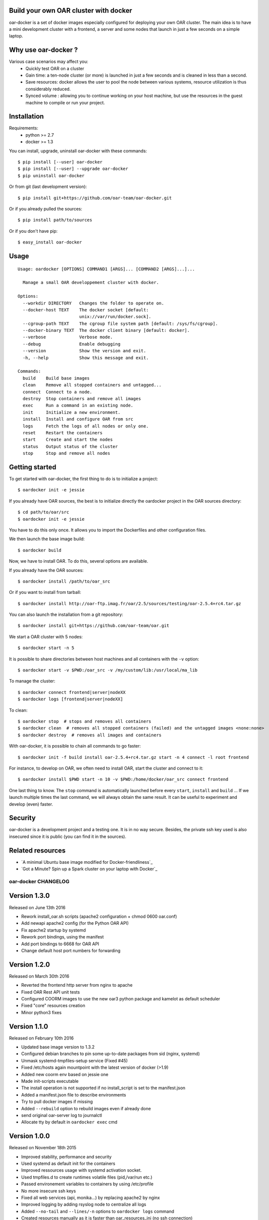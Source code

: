 Build your own OAR cluster with docker
--------------------------------------

oar-docker is a set of docker images especially configured for deploying
your own OAR cluster. The main idea is to have a mini development cluster with
a frontend, a server and some nodes that launch in just a few seconds on a
simple laptop.


Why use oar-docker ?
--------------------

Various case scenarios may affect you:
 - Quickly test OAR on a cluster
 - Gain time: a ten-node cluster (or more) is launched in just a
   few seconds and is cleaned in less than a second.
 - Save resources: docker allows the user to pool the node between
   various systems, resource utilization is thus considerably reduced.
 - Synced volume : allowing you to continue working on your host machine, but
   use the resources in the guest machine to compile or run your project.


Installation
------------

Requirements:
  - python >= 2.7
  - docker >= 1.3

You can install, upgrade, uninstall oar-docker with these commands::

  $ pip install [--user] oar-docker
  $ pip install [--user] --upgrade oar-docker
  $ pip uninstall oar-docker

Or from git (last development version)::

  $ pip install git+https://github.com/oar-team/oar-docker.git

Or if you already pulled the sources::

  $ pip install path/to/sources

Or if you don't have pip::

  $ easy_install oar-docker

Usage
-----

::

    Usage: oardocker [OPTIONS] COMMAND1 [ARGS]... [COMMAND2 [ARGS]...]...

      Manage a small OAR developpement cluster with docker.

    Options:
      --workdir DIRECTORY   Changes the folder to operate on.
      --docker-host TEXT    The docker socket [default:
                            unix://var/run/docker.sock].
      --cgroup-path TEXT    The cgroup file system path [default: /sys/fs/cgroup].
      --docker-binary TEXT  The docker client binary [default: docker].
      --verbose             Verbose mode.
      --debug               Enable debugging
      --version             Show the version and exit.
      -h, --help            Show this message and exit.

    Commands:
      build    Build base images
      clean    Remove all stopped containers and untagged...
      connect  Connect to a node.
      destroy  Stop containers and remove all images
      exec     Run a command in an existing node.
      init     Initialize a new environment.
      install  Install and configure OAR from src
      logs     Fetch the logs of all nodes or only one.
      reset    Restart the containers
      start    Create and start the nodes
      status   Output status of the cluster
      stop     Stop and remove all nodes


Getting started
---------------

To get started with oar-docker, the first thing to do is to initialize a
project::

    $ oardocker init -e jessie 

If you already have OAR sources, the best is to initialize directly the
oardocker project in the OAR sources directory::

    $ cd path/to/oar/src
    $ oardocker init -e jessie

You have to do this only once. It allows you to import the Dockerfiles
and other configuration files.

We then launch the base image build::

    $ oardocker build

Now, we have to install OAR. To do this, several options are available.

If you already have the OAR sources::

    $ oardocker install /path/to/oar_src

Or if you want to install from tarball::

    $ oardocker install http://oar-ftp.imag.fr/oar/2.5/sources/testing/oar-2.5.4+rc4.tar.gz

You can also launch the installation from a git repository::

    $ oardocker install git+https://github.com/oar-team/oar.git


We start a OAR cluster with 5 nodes::

    $ oardocker start -n 5

It is possible to share directories between host machines and
all containers with the ``-v`` option::

    $ oardocker start -v $PWD:/oar_src -v /my/custom/lib:/usr/local/ma_lib

To manage the cluster::

    $ oardocker connect frontend|server|nodeXX
    $ oardocker logs [frontend|server|nodeXX]


To clean::

    $ oardocker stop  # stops and removes all containers
    $ oardocker clean  # removes all stopped containers (failed) and the untagged images <none:none>
    $ oardocker destroy  # removes all images and containers


With oar-docker, it is possible to chain all commands to go faster::

    $ oardocker init -f build install oar-2.5.4+rc4.tar.gz start -n 4 connect -l root frontend

For instance, to develop on OAR, we often need to install OAR,
start the cluster and connect to it::


    $ oardocker install $PWD start -n 10 -v $PWD:/home/docker/oar_src connect frontend


One last thing to know. The ``stop`` command is automatically launched before
every ``start``, ``install`` and ``build`` ... If we launch multiple times the
last command, we will always obtain the same result. It can be useful to
experiment and develop (even) faster.


Security
--------

oar-docker is a development project and a testing one. It is in no way secure.
Besides, the private ssh key used is also insecured since it is public (you can
find it in the sources).


Related resources
-----------------

- `A minimal Ubuntu base image modified for Docker-friendliness`_
- `Got a Minute? Spin up a Spark cluster on your laptop with Docker`_


oar-docker CHANGELOG
====================

Version 1.3.0
-------------

Released on June 13th 2016

- Rework install_oar.sh scripts (apache2 configuration + chmod 0600 oar.conf)
- Add newapi apache2 config (for the Python OAR API)
- Fix apache2 startup by systemd
- Rework port bindings, using the manifest
- Add port bindings to 6668 for OAR API
- Change default host port numbers for forwarding

Version 1.2.0
-------------

Released on March 30th 2016

- Reverted the frontend http server from nginx to apache
- Fixed OAR Rest API unit tests
- Configured COORM images to use the new oar3 python package and kamelot as default scheduler
- Fixed "core" resources creation
- Minor python3 fixes

Version 1.1.0
-------------

Released on February 10th 2016

- Updated base image version to 1.3.2
- Configured debian branches to pin some up-to-date packages from sid (nginx, systemd)
- Unmask systemd-tmpfiles-setup service (Fixed #45)
- Fixed /etc/hosts again mountpoint with the latest version of docker (>1.9)
- Added new coorm env based on jessie one
- Made init-scripts executable
- The install operation is not supported if no install_script is set to the manifest.json
- Added a manifest.json file to describe environments
- Try to pull docker images if missing
- Added ``--rebuild`` option to rebuild images even if already done
- send original oar-server log to journalctl
- Allocate tty by default in ``oardocker exec`` cmd

Version 1.0.0
-------------

Released on November 18th 2015

- Improved stability, performance and security
- Used systemd as default init for the containers
- Improved ressources usage with systemd activation socket.
- Used tmpfiles.d to create runtimes volatile files (pid,/var/run etc.)
- Passed environement variables to containers by using /etc/profile
- No more insecure ssh keys
- Fixed all web services (api, monika...) by replacing apache2 by nginx
- Improved logging by adding rsyslog node to centralize all logs
- Added ``--no-tail`` and ``--lines/-n`` options to ``oardocker logs`` command
- Created resources manually as it is faster than oar_resources_ini (no ssh connection)
- Removed unused scripts
- OAR3 ready


Version 0.6.0
-------------

Released on October 22nd 2015

- Removed wheezy environement (Fixed #39)
- Logged to stdout by default
- Fixed oar.conf permissions to allow normal user to read it
- disable_unicode_literals_warning in click
- Added oidentd start for the API to do auth
- Enabled mod_cgi (for monika)
- Let the oar makefile configure the web tools
- New template for cigri base
- Fixed resources initialization
- Fixed string formating
- Do not allocate a pseudo-TTY by default
- Fixed oar-node and oar-server init.d script for OAR 2.5.3 and older
- Adapt new oar_resources_init options
- Setup cosystem and deploy jobs and install oar-node on the frontend


Version 0.5.10
--------------

Released on July 03rd 2015

- Make /etc/oar/job_resource_manager_cgroup.pl a symlink to improve debugging (Fixed #34)
- Fixed API by reverted to oidentd


Version 0.5.9
-------------

Released on July 01st 2015

- Set OAREXEC_DEBUG_MODE=1 to improve the dev environement (Fixed #34)

Version 0.5.8
-------------

Released on June 29th 2015

- Removed compiled python3 versions
- Bumped base images version to 1.2 

Version 0.5.7
-------------

Released on June 25th 2015

- Bumped base images version to 1.1 (included apache2-suexec and pidentd)
- Fixed the stamp for setup_resources script (Fixed #33)
- Fixed oar-api apache configuration

Version 0.5.6
-------------

Released on June 23rd 2015

- Used jessie as default env

Version 0.5.5
-------------

Released on June 12th 2015

- Minor bug fix about persistent bash history

Version 0.5.4
-------------

Released on June 02nd 2015

- Bumped base image version to 1.0.4
- Added persistent .bash_history and .pyhistory
- Added :ro, :rw and :cow options to ``--volume`` option
- Fixed phppgadmin and oarapi 403 error in jessie
- Fixed oarapi 403 error in jessie
- Removed duplicated package installation from dockerfile
- Fixed rest-client installation in debian jessie
- Installed chandler in base image
- Configured postgresql just after OAR installation
- Update wait_pgsql script : used UNIX socket if no host provided


Version 0.5.3
-------------

Released on May 22nd 2015

- Installed ruby-rspec librestclient-ruby for Rest API unittests
- Fixed oar resources initialization
- Initialized database during OAR installation
- Installed chandler
- Sequential oar resources Initialization (Fixed #28)
- Run cleanup scripts and kill all processes in the container when receiving SIGINT (Fixed #27)
- Updated base images to version 1.0.3
- Improved oardocker cgroup cleanup
- Cleanup oardocker nodes cgroup on oardocker stop (Fixed #27)
- Configured oarsh to get the current cpuset from the containers (Fixed #30)
- Added ugly patch to fix /etc/hosts mount with docker >=1.6.0


Version 0.5.2
-------------

Released on May 05th 2015

- Installed socat in the nodes
- Wait ssh daemon on nodes before oar_resources_init
- Improved ssh connection on colmet nodes


Version 0.5.1
-------------

Released on April 21st 2015

- Fixed compatibility with docker-py==1.1.0


Version 0.5.0
-------------

Released on Apr 2nd 2015

- Removed chandler and ruby from images
- Installed libdatatime-perl on server
- Dropped python environment
- Added new environment for colmet based on jessie one
- Based on oardocker/debian7 and oardocker/debian8 images built wit kameleon

Version 0.4.3
-------------

Released on Feb 23rd 2015

- Added --debug option
- Set default docker API to 1.15 (#25)
- Workaround phpphadmin apache install
- Removed drawgantt-svg permissions errors (#23)
- Fixed ``oardocker init`` subcommand (#22)
- Upload workdir to containers during the build
- Updated Dockerfiles to execute custom_setup.sh script


Version 0.4.2
-------------

Released on Jan 28th 2015

- Cleaned up unversionned OAR files (git clean) from sources before installing OAR (Fixed #20)


Version 0.4.0
-------------

Released on Jan 24th 2015

- Python3 support
- Prefixed all container outputs with the container hostname  (like oardocker logs subcommand)
- Added ``--force-rm`` and ``--pull`` options to oardocker build subcommand
- Allowed user to build custom images with custom_setup.sh script located in ``.oardocker/images/<image_name>/``
- Added a proper way to shutdown container
- Updated /etc/hosts when reseting containers
- Removed dockerpty package from dependencies
- Removed oardocker ssh/ssh-config subcommand
- Added ``--verbose`` option
- Fixed oardocker logs subcommand


Version 0.3.2
-------------

Released on Dec 16th 2014

- Added ``--enable-x11`` option to allow containers to display x11 applications
- Auto-loaded OAR module on python startup
- Added ``--env`` option to ``oardocker start`` to set custom environment variables
- Added ``--workdir`` option to ``oardocker exec``

Version 0.3.1
-------------

Released on Nov 27th 2014

**Bug fixes**:
- Fixed the Dockerfiles "FROM" statement

**Improvements**:
- Removed implicit 'default' alias from available env


Version 0.3.0
-------------

Released on Nov 27th 2014

**Features**:

- Added ``oardocker exec`` command
- Manage multiple environment variants with ``oardocker init``: added wheezy|jessie|python bases images

**Bug fixes**:
- Revert default environment to Debian Wheezy due to breaking OAR API in Jessie
- Fixed locales issue

**Improvements**:
- better synchronisation between oar-server and postgresql services


Version 0.2.0
-------------

Released on Nov 5th 2014

**Features**:

- Updated base images to debian jessie
- Added ``oardocker connect`` to connect to the nodes without ssh
- The commands ``oardocker ssh`` and ``oardocker ssh-config`` are deprecated from now

**Improvements**:

- Removed supervisor and make init process less complex by only using my_init.d statup scripts
- Customized help parameter to accept ``-h`` and ``--help``
- Used docker client binary for some task instead of the API

**Bug fixes**:

- Make sure that /etc/hosts file contain the localhost entry

Version 0.1.4
-------------

Released on Oct 28th 2014

- Ignored my-init scripts if filename ends by "~"
- Added wait_pgsql script to wait postgresql to be available
- Fixed monika config (db server hostname is server)
- Removed old code
- Adapt cgroup mount script to job_resource_manager_cgroup.pl and remove old cpuset workaround
- Fixed cpu/core/thread affinity


Version 0.1.3
-------------

Released on Sep 10th 2014

- Added `oar reset` cmd to restart containers
- Added a better comments about oardocker images with git information
- Used default job_resource_manager script (from oar sources)
- Mount the host cgroup path in the containers (default path is /sys/fs/cgroup)
- Removed stopped containers from ssh_config
- Remove dnsmasq and mount a custom /etc/hosts for the nodes (need docker >= 1.2.0)


Version 0.1.2
-------------

Released on Sep 16th 2014

- Keep compatible with older versions of git
- Don't name the containers
- Mounting OAR src as Copy-on-Write directory with unionfs-fuse
- Stopped installation when container failed during ``oardocker install``
- Added option to print version
- Allow ssh connection with different user

Version 0.1.1
-------------

Released on Sep 11th 2014

 - Minor bug fixes

Version 0.1
-----------

Released on Sep 11th 2014

Initial public release of oar-docker


